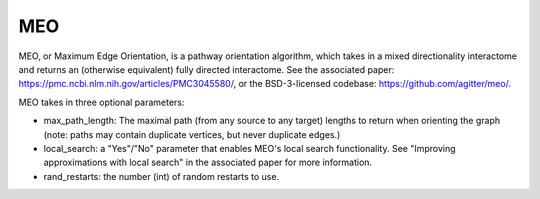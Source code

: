 MEO
===

MEO, or Maximum Edge Orientation, is a pathway orientation algorithm, which takes in a mixed directionality interactome
and returns an (otherwise equivalent) fully directed interactome. See the associated paper: https://pmc.ncbi.nlm.nih.gov/articles/PMC3045580/,
or the BSD-3-licensed codebase: https://github.com/agitter/meo/.

MEO takes in three optional parameters:

* max_path_length: The maximal path (from any source to any target) lengths to return when orienting the graph (note: paths
  may contain duplicate vertices, but never duplicate edges.)
* local_search: a "Yes"/"No" parameter that enables MEO's local search functionality. See "Improving approximations with local search" in
  the associated paper for more information.
* rand_restarts: the number (int) of random restarts to use.

